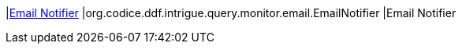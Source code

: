 |<<org.codice.ddf.intrigue.query.monitor.email.EmailNotifier,Email Notifier>>
|org.codice.ddf.intrigue.query.monitor.email.EmailNotifier
|Email Notifier

